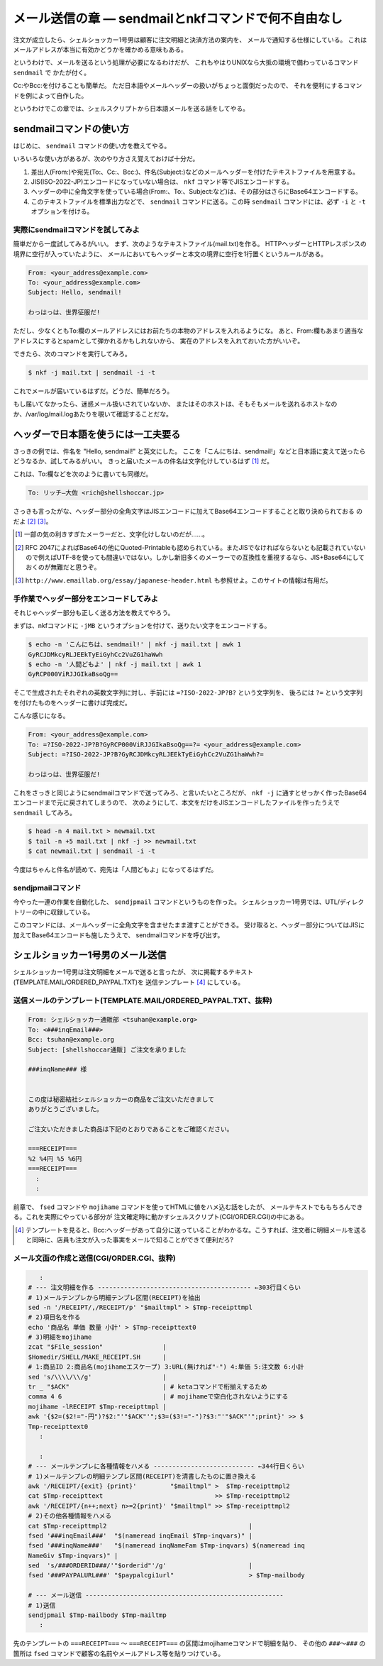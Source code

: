 メール送信の章 ― sendmailとnkfコマンドで何不自由なし
======================================================================

注文が成立したら、シェルショッカー1号男は顧客に注文明細と決済方法の案内を、
メールで通知する仕様にしている。
これはメールアドレスが本当に有効かどうかを確かめる意味もある。

というわけで、メールを送るという処理が必要になるわけだが、
これもやはりUNIXなら大抵の環境で備わっているコマンド ``sendmail`` で
かたが付く。

Cc:やBcc:を付けることも簡単だ。
ただ日本語やメールヘッダーの扱いがちょっと面倒だったので、
それを便利にするコマンドを例によって自作した。

というわけでこの章では、シェルスクリプトから日本語メールを送る話をしてやる。

sendmailコマンドの使い方
----------------------------------------------------------------------

はじめに、 ``sendmail`` コマンドの使い方を教えてやる。

いろいろな使い方があるが、次のやり方さえ覚えておけば十分だ。

1. 差出人(From:)や宛先(To:、Cc:、Bcc:)、件名(Subject:)などのメールヘッダーを付けたテキストファイルを用意する。
2. JIS(ISO-2022-JP)エンコードになっていない場合は、 ``nkf`` コマンド等でJISエンコードする。
3. ヘッダーの中に全角文字を使っている場合(From:、To:、Subject:など)は、その部分はさらにBase64エンコードする。
4. このテキストファイルを標準出力などで、 ``sendmail`` コマンドに送る。この時 ``sendmail`` コマンドには、必ず ``-i`` と ``-t`` オプションを付ける。

実際にsendmailコマンドを試してみよ
``````````````````````````````````````````````````````````````````````

簡単だから一度試してみるがいい。
まず、次のようなテキストファイル(mail.txt)を作る。
HTTPヘッダーとHTTPレスポンスの境界に空行が入っていたように、
メールにおいてもヘッダーと本文の境界に空行を1行置くというルールがある。

.. code-block:: text

	From: <your_address@example.com>
	To: <your_address@example.com>
	Subject: Hello, sendmail!
	
	わっはっは、世界征服だ!


ただし、少なくともTo:欄のメールアドレスにはお前たちの本物のアドレスを入れるようにな。
あと、From:欄もあまり適当なアドレスにするとspamとして弾かれるかもしれないから、
実在のアドレスを入れておいた方がいいぞ。

できたら、次のコマンドを実行してみろ。

.. code-block:: bash

	$ nkf -j mail.txt | sendmail -i -t

これでメールが届いているはずだ。どうだ、簡単だろう。

もし届いてなかったら、迷惑メール扱いされていないか、
またはそのホストは、そもそもメールを送れるホストなのか、/var/log/mail.logあたりを覗いて確認することだな。

ヘッダーで日本語を使うには一工夫要る
----------------------------------------------------------------------

さっきの例では、件名を "Hello, sendmail!" と英文にした。
ここを「こんにちは、sendmail!」などと日本語に変えて送ったらどうなるか、試してみるがいい。
きっと届いたメールの件名は文字化けしているはず [#subject_mojibake]_ だ。

これは、To:欄などを次のように書いても同様だ。

.. code-block:: text

	To: リッチ―大佐 <rich@shellshoccar.jp>

さっきも言ったがな、ヘッダー部分の全角文字はJISエンコードに加えてBase64エンコードすることと取り決められておる のだよ [#mail_header]_ [#emaillab]_。

.. [#subject_mojibake] 一部の気の利きすぎたメーラーだと、文字化けしないのだが……。
.. [#mail_header]      RFC 2047によればBase64の他にQuoted-Printableも認められている。またJISでなければならないとも記載されていないので例えばUTF-8を使っても間違いではない。しかし新旧多くのメーラーでの互換性を重視するなら、JIS+Base64にしておくのが無難だと思うぞ。
.. [#emaillab]         ``http://www.emaillab.org/essay/japanese-header.html`` も参照せよ。このサイトの情報は有用だ。

手作業でヘッダー部分をエンコードしてみよ
``````````````````````````````````````````````````````````````````````

それじゃヘッダー部分も正しく送る方法を教えてやろう。

まずは、nkfコマンドに ``-jMB`` というオプションを付けて、送りたい文字をエンコードする。

.. code-block:: bash

	$ echo -n 'こんにちは、sendmail!' | nkf -j mail.txt | awk 1
	GyRCJDMkcyRLJEEkTyEiGyhCc2VuZG1haWwh
	$ echo -n '人間どもよ' | nkf -j mail.txt | awk 1
	GyRCP000ViRJJGIkaBsoQg==

そこで生成されたそれぞれの英数文字列に対し、手前には ``=?ISO-2022-JP?B?`` という文字列を、
後ろには ``?=`` という文字列を付けたものをヘッダーに書けば完成だ。

こんな感じになる。

.. code-block:: text

	From: <your_address@example.com>
	To: =?ISO-2022-JP?B?GyRCP000ViRJJGIkaBsoQg==?= <your_address@example.com>
	Subject: =?ISO-2022-JP?B?GyRCJDMkcyRLJEEkTyEiGyhCc2VuZG1haWwh?=
	
	わっはっは、世界征服だ!


これをさっきと同じようにsendmailコマンドで送ってみろ、と言いたいところだが、
``nkf -j`` に通すとせっかく作ったBase64エンコードまで元に戻されてしまうので、
次のようにして、本文をだけをJISエンコードしたファイルを作ったうえで ``sendmail`` してみろ。

.. code-block:: bash

	$ head -n 4 mail.txt > newmail.txt
	$ tail -n +5 mail.txt | nkf -j >> newmail.txt
	$ cat newmail.txt | sendmail -i -t

今度はちゃんと件名が読めて、宛先は「人間どもよ」になってるはずだ。


sendjpmailコマンド
``````````````````````````````````````````````````````````````````````

今やった一連の作業を自動化した、 ``sendjpmail`` コマンドというものを作った。
シェルショッカー1号男では、UTL/ディレクトリーの中に収録している。

このコマンドには、メールヘッダーに全角文字を含ませたまま渡すことができる。
受け取ると、ヘッダー部分についてはJISに加えてBase64エンコードも施したうえで、
sendmailコマンドを呼び出す。


シェルショッカー1号男のメール送信
----------------------------------------------------------------------

シェルショッカー1号男は注文明細をメールで送ると言ったが、
次に掲載するテキスト(TEMPLATE.MAIL/ORDERED_PAYPAL.TXT)を
送信テンプレート [#mailtemplate]_ にしている。

送信メールのテンプレート(TEMPLATE.MAIL/ORDERED_PAYPAL.TXT、抜粋)
``````````````````````````````````````````````````````````````````````

.. code-block:: text

	From: シェルショッカー通販部 <tsuhan@example.org>
	To: <###inqEmail###>
	Bcc: tsuhan@example.org
	Subject: [shellshoccar通販] ご注文を承りました

	###inqName### 様


	この度は秘密結社シェルショッカーの商品をご注文いただきまして
	ありがとうございました。

	ご注文いただきました商品は下記のとおりであることをご確認ください。

	===RECEIPT===
	%2 %4円 %5 %6円
	===RECEIPT===
	  :
	  :

前章で、 ``fsed`` コマンドや ``mojihame`` コマンドを使ってHTMLに値をハメ込む話をしたが、
メールテキストでももちろんできる。これを実際にやっている部分が
注文確定時に動かすシェルスクリプト(CGI/ORDER.CGI)の中にある。

.. [#mailtemplate] テンプレートを見ると、Bcc:ヘッダーがあって自分に送っていることがわかるな。こうすれば、注文者に明細メールを送ると同時に、店員も注文が入った事実をメールで知ることができて便利だろ?

メール文面の作成と送信(CGI/ORDER.CGI、抜粋)
``````````````````````````````````````````````````````````````````````

.. code-block:: text

	   :
	# --- 注文明細を作る ----------------------------------------- ←303行目くらい
	# 1)メールテンプレから明細テンプレ区間(RECEIPT)を抽出
	sed -n '/RECEIPT/,/RECEIPT/p' "$mailtmpl" > $Tmp-receipttmpl
	# 2)項目名を作る
	echo '商品名 単価 数量 小計' > $Tmp-receipttext0
	# 3)明細をmojihame
	zcat "$File_session"                |
	$Homedir/SHELL/MAKE_RECEIPT.SH      |
	# 1:商品ID 2:商品名(mojihameエスケープ) 3:URL(無ければ"-") 4:単価 5:注文数 6:小計
	sed 's/\\\\/\\/g'                   |
	tr _ "$ACK"                         | # ketaコマンドで桁揃えするため
	comma 4 6                           | # mojihameで空白化されないようにする
	mojihame -lRECEIPT $Tmp-receipttmpl |
	awk '{$2=($2!="-円")?$2:"'"$ACK"'";$3=($3!="-")?$3:"'"$ACK"'";print}' >> $
	Tmp-receipttext0
	   :
	
	   :
	# --- メールテンプレに各種情報をハメる --------------------------- ←344行目くらい
	# 1)メールテンプレの明細テンプレ区間(RECEIPT)を清書したものに置き換える
	awk '/RECEIPT/{exit} {print}'         "$mailtmpl" >  $Tmp-receipttmpl2
	cat $Tmp-receipttext                              >> $Tmp-receipttmpl2
	awk '/RECEIPT/{n++;next} n>=2{print}' "$mailtmpl" >> $Tmp-receipttmpl2
	# 2)その他各種情報をハメる
	cat $Tmp-receipttmpl2                                      |
	fsed '###inqEmail###'  "$(nameread inqEmail $Tmp-inqvars)" |
	fsed '###inqName###'   "$(nameread inqNameFam $Tmp-inqvars) $(nameread inq
	NameGiv $Tmp-inqvars)" |
	sed  's/###ORDERID###/'"$orderid"'/g'                      |
	fsed '###PAYPALURL###' "$paypalcgi1url"                    > $Tmp-mailbody

	# --- メール送信 -----------------------------------------------------
	# 1)送信
	sendjpmail $Tmp-mailbody $Tmp-mailtmp
	   :


先のテンプレートの ``===RECEIPT===`` ～ ``===RECEIPT===`` の区間はmojihameコマンドで明細を貼り、
その他の ``###～###`` の箇所は ``fsed`` コマンドで顧客の名前やメールアドレス等を貼りつけている。
